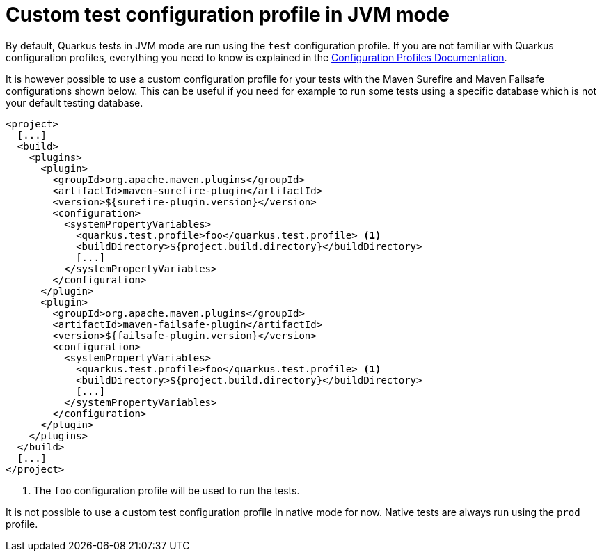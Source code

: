 [id="custom-test-configuration-profile_{context}"]
= Custom test configuration profile in JVM mode

By default, Quarkus tests in JVM mode are run using the `test` configuration profile. If you are not familiar with Quarkus
configuration profiles, everything you need to know is explained in the
link:config#configuration-profiles[Configuration Profiles Documentation].

It is however possible to use a custom configuration profile for your tests with the Maven Surefire and Maven Failsafe
configurations shown below. This can be useful if you need for example to run some tests using a specific database which is not
your default testing database.

[source,xml,subs="attributes+"]
----
<project>
  [...]
  <build>
    <plugins>
      <plugin>
        <groupId>org.apache.maven.plugins</groupId>
        <artifactId>maven-surefire-plugin</artifactId>
        <version>${surefire-plugin.version}</version>
        <configuration>
          <systemPropertyVariables>
            <quarkus.test.profile>foo</quarkus.test.profile> <1>
            <buildDirectory>${project.build.directory}</buildDirectory>
            [...]
          </systemPropertyVariables>
        </configuration>
      </plugin>
      <plugin>
        <groupId>org.apache.maven.plugins</groupId>
        <artifactId>maven-failsafe-plugin</artifactId>
        <version>${failsafe-plugin.version}</version>
        <configuration>
          <systemPropertyVariables>
            <quarkus.test.profile>foo</quarkus.test.profile> <1>
            <buildDirectory>${project.build.directory}</buildDirectory>
            [...]
          </systemPropertyVariables>
        </configuration>
      </plugin>
    </plugins>
  </build>
  [...]
</project>
----
[arabic]
<1> The `foo` configuration profile will be used to run the tests.
[WARNING,textlabel="Warning",name="warning"]
====
It is not possible to use a custom test configuration profile in native mode for now. Native tests are always run using the
`prod` profile.
====